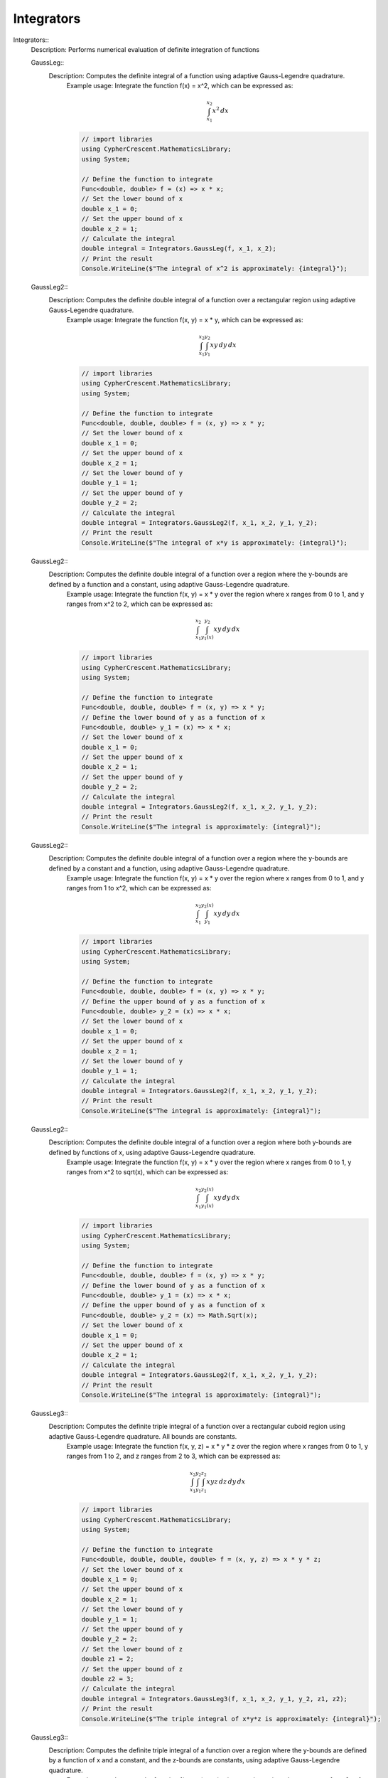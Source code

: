 Integrators
------------------------------


Integrators::
   Description:  Performs numerical evaluation of definite integration of functions


   GaussLeg::
      Description:  Computes the definite integral of a function using adaptive Gauss-Legendre quadrature.
          Example usage: Integrate the function f(x) = x^2, which can be expressed as:

          .. math::
             \int_{x_1}^{x_2} x^2 \, dx

          .. code-block:: C# 

             // import libraries
             using CypherCrescent.MathematicsLibrary;
             using System;
         
             // Define the function to integrate
             Func<double, double> f = (x) => x * x;
             // Set the lower bound of x
             double x_1 = 0;
             // Set the upper bound of x
             double x_2 = 1;
             // Calculate the integral
             double integral = Integrators.GaussLeg(f, x_1, x_2);
             // Print the result
             Console.WriteLine($"The integral of x^2 is approximately: {integral}");


   GaussLeg2::
      Description:  Computes the definite double integral of a function over a rectangular region using adaptive Gauss-Legendre quadrature.
          Example usage: Integrate the function f(x, y) = x * y, which can be expressed as:

          .. math::
             \int_{x_1}^{x_2} \int_{y_1}^{y_2} x y \, dy \, dx

          .. code-block:: C# 

             // import libraries
             using CypherCrescent.MathematicsLibrary;
             using System;
         
             // Define the function to integrate
             Func<double, double, double> f = (x, y) => x * y;
             // Set the lower bound of x
             double x_1 = 0;
             // Set the upper bound of x
             double x_2 = 1;
             // Set the lower bound of y
             double y_1 = 1;
             // Set the upper bound of y
             double y_2 = 2;
             // Calculate the integral
             double integral = Integrators.GaussLeg2(f, x_1, x_2, y_1, y_2);
             // Print the result
             Console.WriteLine($"The integral of x*y is approximately: {integral}");


   GaussLeg2::
      Description:  Computes the definite double integral of a function over a region where the y-bounds are defined by a function and a constant, using adaptive Gauss-Legendre quadrature.
          Example usage: Integrate the function f(x, y) = x * y over the region where x ranges from 0 to 1, and y ranges from x^2 to 2, which can be expressed as:

          .. math::
             \int_{x_1}^{x_2} \int_{y_1(x)}^{y_2} x y \, dy \, dx

          .. code-block:: C# 

             // import libraries
             using CypherCrescent.MathematicsLibrary;
             using System;
         
             // Define the function to integrate
             Func<double, double, double> f = (x, y) => x * y;
             // Define the lower bound of y as a function of x
             Func<double, double> y_1 = (x) => x * x;
             // Set the lower bound of x
             double x_1 = 0;
             // Set the upper bound of x
             double x_2 = 1;
             // Set the upper bound of y
             double y_2 = 2;
             // Calculate the integral
             double integral = Integrators.GaussLeg2(f, x_1, x_2, y_1, y_2);
             // Print the result
             Console.WriteLine($"The integral is approximately: {integral}");


   GaussLeg2::
      Description:  Computes the definite double integral of a function over a region where the y-bounds are defined by a constant and a function, using adaptive Gauss-Legendre quadrature.
          Example usage: Integrate the function f(x, y) = x * y over the region where x ranges from 0 to 1, and y ranges from 1 to x^2, which can be expressed as:

          .. math::
             \int_{x_1}^{x_2} \int_{y_1}^{y_2(x)} x y \, dy \, dx

          .. code-block:: C# 

             // import libraries
             using CypherCrescent.MathematicsLibrary;
             using System;
         
             // Define the function to integrate
             Func<double, double, double> f = (x, y) => x * y;
             // Define the upper bound of y as a function of x
             Func<double, double> y_2 = (x) => x * x;
             // Set the lower bound of x
             double x_1 = 0;
             // Set the upper bound of x
             double x_2 = 1;
             // Set the lower bound of y
             double y_1 = 1;
             // Calculate the integral
             double integral = Integrators.GaussLeg2(f, x_1, x_2, y_1, y_2);
             // Print the result
             Console.WriteLine($"The integral is approximately: {integral}");


   GaussLeg2::
      Description:  Computes the definite double integral of a function over a region where both y-bounds are defined by functions of x, using adaptive Gauss-Legendre quadrature.
          Example usage: Integrate the function f(x, y) = x * y over the region where x ranges from 0 to 1, y ranges from x^2 to sqrt(x), which can be expressed as:

          .. math::
             \int_{x_1}^{x_2} \int_{y_1(x)}^{y_2(x)} x y \, dy \, dx

          .. code-block:: C# 

             // import libraries
             using CypherCrescent.MathematicsLibrary;
             using System;
         
             // Define the function to integrate
             Func<double, double, double> f = (x, y) => x * y;
             // Define the lower bound of y as a function of x
             Func<double, double> y_1 = (x) => x * x;
             // Define the upper bound of y as a function of x
             Func<double, double> y_2 = (x) => Math.Sqrt(x);
             // Set the lower bound of x
             double x_1 = 0;
             // Set the upper bound of x
             double x_2 = 1;
             // Calculate the integral
             double integral = Integrators.GaussLeg2(f, x_1, x_2, y_1, y_2);
             // Print the result
             Console.WriteLine($"The integral is approximately: {integral}");


   GaussLeg3::
      Description:  Computes the definite triple integral of a function over a rectangular cuboid region using adaptive Gauss-Legendre quadrature.  All bounds are constants.
          Example usage: Integrate the function f(x, y, z) = x * y * z over the region where x ranges from 0 to 1, y ranges from 1 to 2, and z ranges from 2 to 3, which can be expressed as:

          .. math::
             \int_{x_1}^{x_2} \int_{y_1}^{y_2}  \int_{z_1}^{z_2} x y z \, dz \, dy \, dx

          .. code-block:: C# 

             // import libraries
             using CypherCrescent.MathematicsLibrary;
             using System;
         
             // Define the function to integrate
             Func<double, double, double, double> f = (x, y, z) => x * y * z;
             // Set the lower bound of x
             double x_1 = 0;
             // Set the upper bound of x
             double x_2 = 1;
             // Set the lower bound of y
             double y_1 = 1;
             // Set the upper bound of y
             double y_2 = 2;
             // Set the lower bound of z
             double z1 = 2;
             // Set the upper bound of z
             double z2 = 3;
             // Calculate the integral
             double integral = Integrators.GaussLeg3(f, x_1, x_2, y_1, y_2, z1, z2);
             // Print the result
             Console.WriteLine($"The triple integral of x*y*z is approximately: {integral}");


   GaussLeg3::
      Description:  Computes the definite triple integral of a function over a region where the y-bounds are defined by a function of x and a constant, and the z-bounds are constants, using adaptive Gauss-Legendre quadrature.
          Example usage: Integrate the function f(x, y, z) = x * y * z over the region where x ranges from 0 to 1, y ranges from x^2 to 2, and z ranges from 2 to 3, which can be expressed as:

          .. math::
             \int_{x_1}^{x_2} \int_{y_1(x)}^{y_2}  \int_{z_1}^{z_2} x y z \, dz \, dy \, dx

          .. code-block:: C# 

             // import libraries
             using CypherCrescent.MathematicsLibrary;
             using System;
         
             // Define the function to integrate
             Func<double, double, double, double> f = (x, y, z) => x * y * z;
             // Define the lower bound of y as a function of x
             Func<double, double> y_1 = (x) => x * x;
             // Set the upper bound of y
             double y_2 = 2;
             // Set the lower bound of z
             double z_1 = 2;
             // Set the upper bound of z
             double z_2 = 3;
             // Set the lower bound of x
             double x_1 = 0;
             // Set the upper bound of x
             double x_2 = 1;
             // Calculate the integral
             double integral = Integrators.GaussLeg3(f, x_1, x_2, y_1, y_2, z_1, z_2);
             // Print the result
             Console.WriteLine($"The triple integral of x*y*z is approximately: {integral}");


   GaussLeg3::
      Description:  Computes the definite triple integral of a function over a region where the y-bounds are defined by a constant and a function of x, and the z-bounds are constants, using adaptive Gauss-Legendre quadrature.
          Example usage: Integrate the function f(x, y, z) = x * y * z over the region where x ranges from 0 to 1, y ranges from 1 to x^2, and z ranges from 2 to 3, which can be expressed as:

          .. math::
             \int_{x_1}^{x_2} \int_{y_1}^{y_2(x)}  \int_{z_1}^{z_2} x y z \, dz \, dy \, dx

          .. code-block:: C# 

             // import libraries
             using CypherCrescent.MathematicsLibrary;
             using System;
         
             // Define the function to integrate
             Func<double, double, double, double> f = (x, y, z) => x * y * z;
             // Define the upper bound of y as a function of x
             Func<double, double> y_2 = (x) => x * x;
             // Set the lower bound of x
             double x_1 = 0;
             // Set the upper bound of x
             double x_2 = 1;
             // Set the lower bound of y
             double y_1 = 1;
             // Set the lower bound of z
             double z_1 = 2;
             // Set the upper bound of z
             double z_2 = 3;
             // Calculate the integral
             double integral = Integrators.GaussLeg3(f, x_1, x_2, y_1, y_2, z_1, z_2);
             // Print the result
             Console.WriteLine($"The triple integral of x*y*z is approximately: {integral}");


   GaussLeg3::
      Description:  Computes the definite triple integral of a function over a region where the y-bounds are defined by functions of x, and the z-bounds are constants, using adaptive Gauss-Legendre quadrature.
          Example usage: Integrate the function f(x, y, z) = x * y * z over the region where x ranges from 0 to 1, y ranges from x^2 to sqrt(x), and z ranges from 2 to 3, which can be expressed as:

          .. math::
             \int_{x_1}^{x_2} \int_{y_1(x)}^{y_2(x)}  \int_{z_1}^{z_2} x y z \, dz \, dy \, dx

          .. code-block:: C# 

             // import libraries
             using CypherCrescent.MathematicsLibrary;
             using System;
         
             // Define the function to integrate
             Func<double, double, double, double> f = (x, y, z) => x * y * z;
             // Define the lower bound of y as a function of x
             Func<double, double> y_1 = (x) => x * x;
             // Define the upper bound of y as a function of x
             Func<double, double> y_2 = (x) => Math.Sqrt(x);
             // Set the lower bound of z
             double z_1 = 2;
             // Set the upper bound of z
             double z_2 = 3;
             // Set the lower bound of x
             double x_1 = 0;
             // Set the upper bound of x
             double x_2 = 1;
             // Calculate the integral
             double integral = Integrators.GaussLeg3(f, x_1, x_2, y_1, y_2, z_1, z_2);
             // Print the result
             Console.WriteLine($"The triple integral of x*y*z is approximately: {integral}");


   GaussLeg3::
      Description:  Computes the definite triple integral of a function over a region where the y-bounds are defined by a function of x and a constant, the lower z-bound is a function of x and y, and the upper z-bound is a constant, using adaptive Gauss-Legendre quadrature.
          Example usage: Integrate the function f(x, y, z) = x * y * z over the region where x ranges from 0 to 1, y ranges from x^2 to 2, and z ranges from x*y to 3, which can be expressed as:

          .. math::
             \int_{x_1}^{x_2} \int_{y_1(x)}^{y_2}  \int_{z_1(x,y)}^{z_2} x y z \, dz \, dy \, dx

          .. code-block:: C# 

             // import libraries
             using CypherCrescent.MathematicsLibrary;
             using System;
         
             // Define the function to integrate
             Func<double, double, double, double> f = (x, y, z) => x * y * z;
             // Define the lower bound of y as a function of x
             Func<double, double> y_1 = (x) => x * x;
             // Set the upper bound of y
             double y_2 = 2;
             // Define the lower bound of z as a function of x and y
             Func<double, double, double> z_1 = (x, y) => x * y;
             // Set the upper bound of z
             double z_2 = 3;
             // Set the lower bound of x
             double x_1 = 0;
             // Set the upper bound of x
             double x_2 = 1;
             // Calculate the integral
             double integral = Integrators.GaussLeg3(f, x_1, x_2, y_1, y_2, z_1, z_2);
             // Print the result
             Console.WriteLine($"The triple integral of x*y*z is approximately: {integral}");


   GaussLeg3::
      Description:  Computes the definite triple integral of a function over a region where the y-bounds are defined by a function of x and a constant, and the lower z-bound is a function of x and y, and the upper z-bound is a constant, using adaptive Gauss-Legendre quadrature.
          Example usage: Integrate the function f(x, y, z) = x * y * z over the region where x ranges from 0 to 1, y ranges from x^2 to 2, and z ranges from x*y to 3, which can be expressed as:

          .. math::
             \int_{x_1}^{x_2} \int_{y_1(x)}^{y_2}  \int_{z_1(x,y)}^{z_2} x y z \, dz \, dy \, dx

          .. code-block:: C# 

             // import libraries
             using CypherCrescent.MathematicsLibrary;
             using System;
         
             // Define the function to integrate
             Func<double, double, double, double> f = (x, y, z) => x * y * z;
             // Define the lower bound of y as a function of x
             Func<double, double> y_1 = (x) => x * x;
             // Set the upper bound of y
             double y_2 = 2;
             // Define the lower bound of z as a function of x and y
             Func<double, double, double> z_1 = (x, y) => x * y;
             // Set the upper bound of z
             double z_2 = 3;
             // Set the lower bound of x
             double x_1 = 0;
             // Set the upper bound of x
             double x_2 = 1;
             // Calculate the integral
             double integral = Integrators.GaussLeg3(f, x_1, x_2, y_1, y_2, z_1, z_2);
             // Print the result
             Console.WriteLine($"The triple integral of x*y*z is approximately: {integral}");


   GaussLeg3::
      Description:  Computes the definite triple integral of a function over a region where the lower y-bound is a constant, the upper y-bound is a function of x, the lower z-bound is a function of x and y and the upper z-bound is a constant, using adaptive Gauss-Legendre quadrature.
          <code>
             // import libraries
             using CypherCrescent.MathematicsLibrary;
             using System;
         
             // Define the function to integrate
             Func<double, double, double, double> f = (x, y, z) => x * y * z;
              // Set the lower bound of x
             double x_1 = 0;
             // Set the upper bound of x
             double x_2 = 1;
              // Set the upper bound of y as a function of x
             Func<double, double> y_2 = (x) => x * x;
              // Set the lower bound of y 
             double y_1 = 1;
             // Define the lower bound of z as a function of x and y
             Func<double, double, double> z_1 = (x, y) => x * y;
             // Set the upper bound of z
             double z_2 = 3;
             // Calculate the integral
             double integral = Integrators.GaussLeg3(f, x_1, x_2,y_1, y_2, z_1, z_2);
             // Print the result
             Console.WriteLine($"The triple integral of x*y*z is approximately: {integral}");
          </code>


   GaussLeg3::
      Description:  Computes the definite triple integral of a function, where the y-bounds are functions of x and the lower z-bound is a function of x and y and the upper z-bound is a constant, using adaptive Gauss-Legendre quadrature.
          <code>
             // import libraries
             using CypherCrescent.MathematicsLibrary;
             using System;
         
             // Define the function to integrate
             Func<double, double, double, double> f = (x, y, z) => x * y * z;
             // Define the lower bound of y as a function of x
             Func<double, double> y_1 = (x) => x * x;
             // Define the upper bound of y as a function of x
             Func<double, double> y_2 = (x) => Math.Sqrt(x);
             // Define the lower bound of z as a function of x and y
             Func<double, double, double> z_1 = (x, y) => x * y;
             // Set the upper bound of z
             double z_2 = 3;
             // Set the lower bound of x
             double x_1 = 0;
             // Set the upper bound of x
             double x_2 = 1;
             // Calculate the integral
             double integral = Integrators.GaussLeg3(f, x_1, x_2, y_1, y_2, z_1, z_2);
             // Print the result
             Console.WriteLine($"The triple integral of x*y*z is approximately: {integral}");
          </code>


   GaussLeg3::
      Description:  Calculates the integral of a function using a 3-dimensional Gauss-Legendre quadrature method.
          This method calculates the integral of a function \( f(x, y, z) \) over a 3-dimensional region defined by the limits [x_1, x_2], [y_1, y_2], and [z_1, z_2(x, y)] using the Gauss-Legendre quadrature method.
         
          Example usage:
         
          The integral we are trying to calculate is:
         

          .. math::
              \int_{0}^{1} \int_{0}^{1} \int_{0}^{1} \sin(x) \cdot \cos(y) \cdot \exp(z) \, dz \, dy \, dx
         

          .. code-block:: C# 

             // Define the function to integrate
             Func<double, double, double, double> func = (x, y, z) => Math.Sin(x) * Math.Cos(y) * Math.Exp(z);
         
             // Perform the integration using GaussLeg3
             double result = GaussLeg3(
                 func,
                 0, 1,                // Integration limits for x
                 0, 1,                // Integration limits for y (constant lower and upper limits)
                 0, (x, y) => 1       // Integration limits for z (constant lower limit and upper limit based on x and y)
             );
         
             // Output the result
             Console.WriteLine("The integral result is: " + result);


   GaussLeg3::
      Description:  Calculates the integral of a function using a 3-dimensional Gauss-Legendre quadrature method.
          This method calculates the integral of a function \( f(x, y, z) \) over a 3-dimensional region defined by the limits [x_1, x_2], [y_1(x), y_2], and [z_1, z_2(x, y)] using the Gauss-Legendre quadrature method.
         
          Example usage:
         
          The integral we are trying to calculate is:
         

          .. math::
              \int_{0}^{1} \int_{0}^{1} \int_{0}^{1} \sin(x) \cdot \cos(y) \cdot \exp(z) \, dz \, dy \, dx
         

          .. code-block:: C# 

             // Define the function to integrate
             Func<double, double, double, double> func = (x, y, z) => Math.Sin(x) * Math.Cos(y) * Math.Exp(z);
         
             // Perform the integration using GaussLeg3
             double result = GaussLeg3(
                 func,
                 0, 1,                // Integration limits for x
                 x => 0, 1,           // Integration limits for y (lower limit based on x and constant upper limit)
                 0, (x, y) => 1       // Integration limits for z (constant lower limit and upper limit based on x and y)
             );
         
             // Output the result
             Console.WriteLine("The integral result is: " + result);
             This example calculates the integral of the function sin(x) * cos(y) * exp(z) over the range [0, 1] for x, y, and z.


   GaussLeg3::
      Description:  Calculates the integral of a function using a 3-dimensional Gauss-Legendre quadrature method.
          This method calculates the integral of a function \( f(x, y, z) \) over a 3-dimensional region defined by the limits [x_1, x_2], [y_1, y_2(x)], and [z_1, z_2(x, y)] using the Gauss-Legendre quadrature method.
         
          Example usage:
         
          The integral we are trying to calculate is:
         

          .. math::
              \int_{0}^{1} \int_{0}^{1} \int_{0}^{1} \sin(x) \cdot \cos(y) \cdot \exp(z) \, dz \, dy \, dx
         

          .. code-block:: C# 

             // Define the function to integrate
             Func<double, double, double, double> func = (x, y, z) => Math.Sin(x) * Math.Cos(y) * Math.Exp(z);
         
             // Perform the integration using GaussLeg3
             double result = GaussLeg3(
                 func,
                 0, 1,                // Integration limits for x
                 0, x => 1,           // Integration limits for y (constant lower limit and upper limit based on x)
                 0, (x, y) => 1       // Integration limits for z (constant lower limit and upper limit based on x and y)
             );
         
             // Output the result
             Console.WriteLine("The integral result is: " + result);
          This example calculates the integral of the function sin(x) * cos(y) * exp(z) over the range [0, 1] for x, y, and z.


   GaussLeg3::
      Description:  Computes the definite triple integral of a function over a region where the y-bounds are defined by functions of x, the lower z-bound is a constant, and the upper z-bound is a function of x and y, using adaptive Gauss-Legendre quadrature.
          Example usage: Integrate the function f(x, y, z) = x * y * z over the region where x ranges from 0 to 1, y ranges from x^2 to sqrt(x), and z ranges from 2 to x+y, which can be expressed as:

          .. math::
             \int_{x_1}^{x_2} \int_{y_1(x)}^{y_2(x)}  \int_{z_1}^{z_2(x,y)} x y z \, dz \, dy \, dx

          .. code-block:: C# 

             // import libraries
             using CypherCrescent.MathematicsLibrary;
             using System;
         
             // Define the function to integrate
             Func<double, double, double, double> f = (x, y, z) => x * y * z;
             // Define the lower bound of y as a function of x
             Func<double, double> y_1 = (x) => x * x;
             // Define the upper bound of y as a function of x
             Func<double, double> y_2 = (x) => Math.Sqrt(x);
             // Set the lower bound of z
             double z_1 = 2;
             // Define the upper bound of z as a function of x and y
             Func<double, double, double> z_2 = (x, y) => x + y;
             // Set the lower bound of x
             double x_1 = 0;
             // Set the upper bound of x
             double x_2 = 1;
             // Calculate the integral
             double integral = Integrators.GaussLeg3(f, x_1, x_2, y_1, y_2, z_1, z_2);
             // Print the result
             Console.WriteLine($"The triple integral of x*y*z is approximately: {integral}");


   GaussLeg3::
      Description:  Computes the definite triple integral of a function over a region where the y-bounds are defined by constants, and the z-bounds are defined by functions of x and y, using adaptive Gauss-Legendre quadrature.
          Example usage: Integrate the function f(x, y, z) = x * y * z over the region where x ranges from 0 to 1, y ranges from 1 to 2, and z ranges from x*y to x+y, which can be expressed as:

          .. math::
             \int_{x_1}^{x_2} \int_{y_1}^{y_2}  \int_{z_1(x,y)}^{z_2(x,y)} x y z \, dz \, dy \, dx

          .. code-block:: C# 

             // import libraries
             using CypherCrescent.MathematicsLibrary;
             using System;
         
             // Define the function to integrate
             Func<double, double, double, double> f = (x, y, z) => x * y * z;
             // Set the lower bound of y
             double y_1 = 1;
             // Set the upper bound of y
             double y_2 = 2;
             // Define the lower bound of z as a function of x and y
             Func<double, double, double> z_1 = (x, y) => x * y;
             // Define the upper bound of z as a function of x and y
             Func<double, double, double> z_2 = (x, y) => x + y;
             // Set the lower bound of x
             double x_1 = 0;
             // Set the upper bound of x
             double x_2 = 1;
             // Calculate the integral
             double integral = Integrators.GaussLeg3(f, x_1, x_2, y_1, y_2, z_1, z_2);
             // Print the result
             Console.WriteLine($"The triple integral of x*y*z is approximately: {integral}");


   GaussLeg3::
      Description:  Computes the definite triple integral of a function over a region where the y-bounds are defined by a function of x for the lower bound and a constant for the upper bound, and the z-bounds are defined by functions of x and y, using adaptive Gauss-Legendre quadrature.
          Example usage: Integrate the function f(x, y, z) = x * y * z over the region where x ranges from 0 to 1, y ranges from x^2 to 2, and z ranges from x*y to x+y, which can be expressed as:

          .. math::
             \int_{x_1}^{x_2} \int_{y_1(x)}^{y_2}  \int_{z_1(x,y)}^{z_2(x,y)} x y z \, dz \, dy \, dx

          .. code-block:: C# 

             // import libraries
             using CypherCrescent.MathematicsLibrary;
             using System;
         
             // Define the function to integrate
             Func<double, double, double, double> f = (x, y, z) => x * y * z;
             // Define the lower bound of y as a function of x
             Func<double, double> y_1 = (x) => x * x;
             // Set the upper bound of y
             double y_2 = 2;
             // Define the lower bound of z as a function of x and y
             Func<double, double, double> z_1 = (x, y) => x * y;
             // Define the upper bound of z as a function of x and y
             Func<double, double, double> z_2 = (x, y) => x + y;
             // Set the lower bound of x
             double x_1 = 0;
             // Set the upper bound of x
             double x_2 = 1;
             // Calculate the integral
             double integral = Integrators.GaussLeg3(f, x_1, x_2, y_1, y_2, z_1, z_2);
             // Print the result
             Console.WriteLine($"The triple integral of x*y*z is approximately: {integral}");


   GaussLeg3::
      Description:  Computes the definite triple integral of a function over a region where the lower y-bound is constant, the upper y-bound is a function of x, and the z-bounds are functions of x and y, using adaptive Gauss-Legendre quadrature.
          Example usage: Integrate the function f(x, y, z) = x * y * z over the region where x ranges from 0 to 1, y ranges from 1 to x^2, and z ranges from x*y to x+y, which can be expressed as:

          .. math::
             \int_{x_1}^{x_2} \int_{y_1}^{y_2(x)}  \int_{z_1(x,y)}^{z_2(x,y)} x y z \, dz \, dy \, dx

          .. code-block:: C# 

             // import libraries
             using CypherCrescent.MathematicsLibrary;
             using System;
         
             // Define the function to integrate
             Func<double, double, double, double> f = (x, y, z) => x * y * z;
             // Define the upper bound of y as a function of x
             Func<double, double> y_2 = (x) => x * x;
             // Set the lower bound of y
             double y_1 = 1;
             // Define the lower bound of z as a function of x and y
             Func<double, double, double> z_1 = (x, y) => x * y;
             // Define the upper bound of z as a function of x and y
             Func<double, double, double> z_2 = (x, y) => x + y;
             // Set the lower bound of x
             double x_1 = 0;
             // Set the upper bound of x
             double x_2 = 1;
             // Calculate the integral
             double integral = Integrators.GaussLeg3(f, x_1, x_2, y_1, y_2, z_1, z_2);
             // Print the result
             Console.WriteLine($"The triple integral of x*y*z is approximately: {integral}");


   GaussLeg3::
      Description:  Computes the definite triple integral of a function over a region where the y-bounds are defined by functions of x, and the z-bounds are defined by functions of x and y, using adaptive Gauss-Legendre quadrature.
          Example usage: Integrate the function f(x, y, z) = x * y * z over the region where x ranges from 0 to 1, y ranges from x^2 to sqrt(x), and z ranges from x*y to x+y, which can be expressed as:

          .. math::
             \int_{x_1}^{x_2} \int_{y_1(x)}^{y_2(x)}  \int_{z_1(x,y)}^{z_2(x,y)} x y z \, dz \, dy \, dx

          .. code-block:: C# 

             // import libraries
             using CypherCrescent.MathematicsLibrary;
             using System;
         
             // Define the function to integrate
             Func<double, double, double, double> f = (x, y, z) => x * y * z;
             // Define the lower bound of y as a function of x
             Func<double, double> y_1 = (x) => x * x;
             // Define the upper bound of y as a function of x
             Func<double, double> y_2 = (x) => Math.Sqrt(x);
             // Define the lower bound of z as a function of x and y
             Func<double, double, double> z_1 = (x, y) => x * y;
             // Define the upper bound of z as a function of x and y
             Func<double, double, double> z_2 = (x, y) => x + y;
             // Set the lower bound of x
             double x_1 = 0;
             // Set the upper bound of x
             double x_2 = 1;
             // Calculate the integral
             double integral = Integrators.GaussLeg3(f, x_1, x_2, y_1, y_2, z_1, z_2);
             // Print the result
             Console.WriteLine($"The triple integral of x*y*z is approximately: {integral}");


   GaussChebf::
